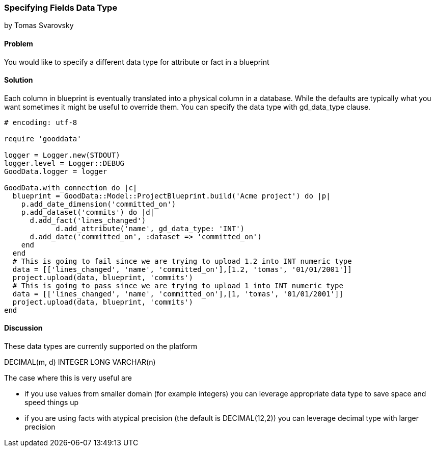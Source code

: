 === Specifying Fields Data Type
by Tomas Svarovsky

==== Problem
You would like to specify a different data type for attribute or fact in a blueprint

==== Solution
Each column in blueprint is eventually translated into a physical column in a database. While the defaults are typically what you want sometimes it might be useful to override them. You can specify the data type with gd_data_type clause.

[source,ruby]
----
# encoding: utf-8

require 'gooddata'

logger = Logger.new(STDOUT)
logger.level = Logger::DEBUG
GoodData.logger = logger

GoodData.with_connection do |c|
  blueprint = GoodData::Model::ProjectBlueprint.build('Acme project') do |p|
    p.add_date_dimension('committed_on')
    p.add_dataset('commits') do |d|
      d.add_fact('lines_changed')
	    d.add_attribute('name', gd_data_type: 'INT')
      d.add_date('committed_on', :dataset => 'committed_on')
    end
  end
  # This is going to fail since we are trying to upload 1.2 into INT numeric type
  data = [['lines_changed', 'name', 'committed_on'],[1.2, 'tomas', '01/01/2001']]
  project.upload(data, blueprint, 'commits')
  # This is going to pass since we are trying to upload 1 into INT numeric type
  data = [['lines_changed', 'name', 'committed_on'],[1, 'tomas', '01/01/2001']]
  project.upload(data, blueprint, 'commits')
end

----

==== Discussion
These data types are currently supported on the platform

DECIMAL(m, d)
INTEGER
LONG
VARCHAR(n)

The case where this is very useful are

- if you use values from smaller domain (for example integers) you can leverage appropriate data type to save space and speed things up
- if you are using facts with atypical precision (the default is DECIMAL(12,2)) you can leverage decimal type with larger precision